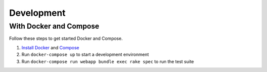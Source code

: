 Development
===========

With Docker and Compose
-------------------

Follow these steps to get started Docker and Compose.

1. `Install Docker`_ and `Compose`_
2. Run ``docker-compose up`` to start a development environment
3. Run ``docker-compose run webapp bundle exec rake spec`` to run the test suite


.. _Install Docker: https://docs.docker.com/installation/
.. _Compose: http://docs.docker.com/compose/install/
